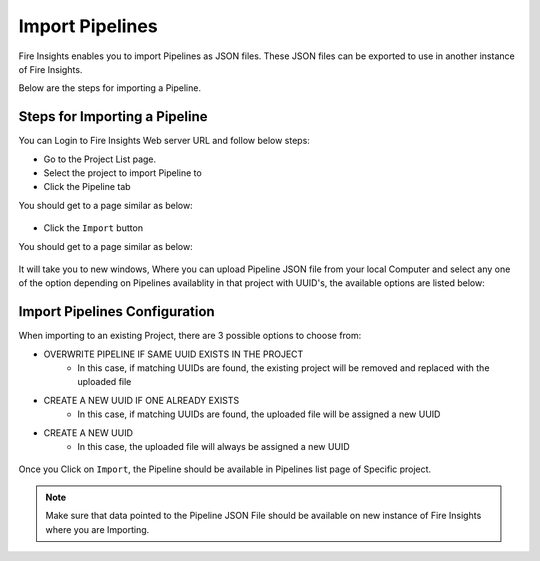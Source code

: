 Import Pipelines
==============

Fire Insights enables you to import Pipelines as JSON files. These JSON files can be exported to use in another instance of Fire Insights. 

Below are the steps for importing a Pipeline.

Steps for Importing a Pipeline
-------

You can Login to Fire Insights Web server URL and follow below steps:

* Go to the Project List page.
* Select the project to import Pipeline to 
* Click the Pipeline tab

You should get to a page similar as below:

.. figure:: ../../_assets/user-guide/export-import/pipeline_list.PNG
     :alt: userguide
     :width: 60%


* Click the ``Import`` button 

You should get to a page similar as below:


.. figure:: ../../_assets/user-guide/export-import/pipeline_import_page.PNG
     :alt: userguide
     :width: 60%  
 
 
It will take you to new windows, Where you can upload Pipeline JSON file from your local Computer and select any one of the option depending on Pipelines availablity in that project with UUID's, the available options are listed below:

Import Pipelines Configuration
-----------------

When importing to an existing Project, there are 3 possible options to choose from:

* OVERWRITE PIPELINE IF SAME UUID EXISTS IN THE PROJECT
    * In this case, if matching UUIDs are found, the existing project will be removed and replaced with the uploaded file 
* CREATE A NEW UUID IF ONE ALREADY EXISTS
    * In this case, if matching UUIDs are found, the uploaded file will be assigned a new UUID 
* CREATE A NEW UUID
    * In this case, the uploaded file will always be assigned a new UUID

.. figure:: ../../_assets/user-guide/export-import/pipeline_import_file.PNG
     :alt: userguide
     :width: 60%  
     
Once you Click on ``Import``, the Pipeline should be available in Pipelines list page of Specific project.

.. figure:: ../../_assets/user-guide/export-import/pipeline_imported.PNG
     :alt: userguide
     :width: 60%   
     
.. note:: Make sure that data pointed to the Pipeline JSON File should be available on new instance of Fire Insights where you are Importing.

